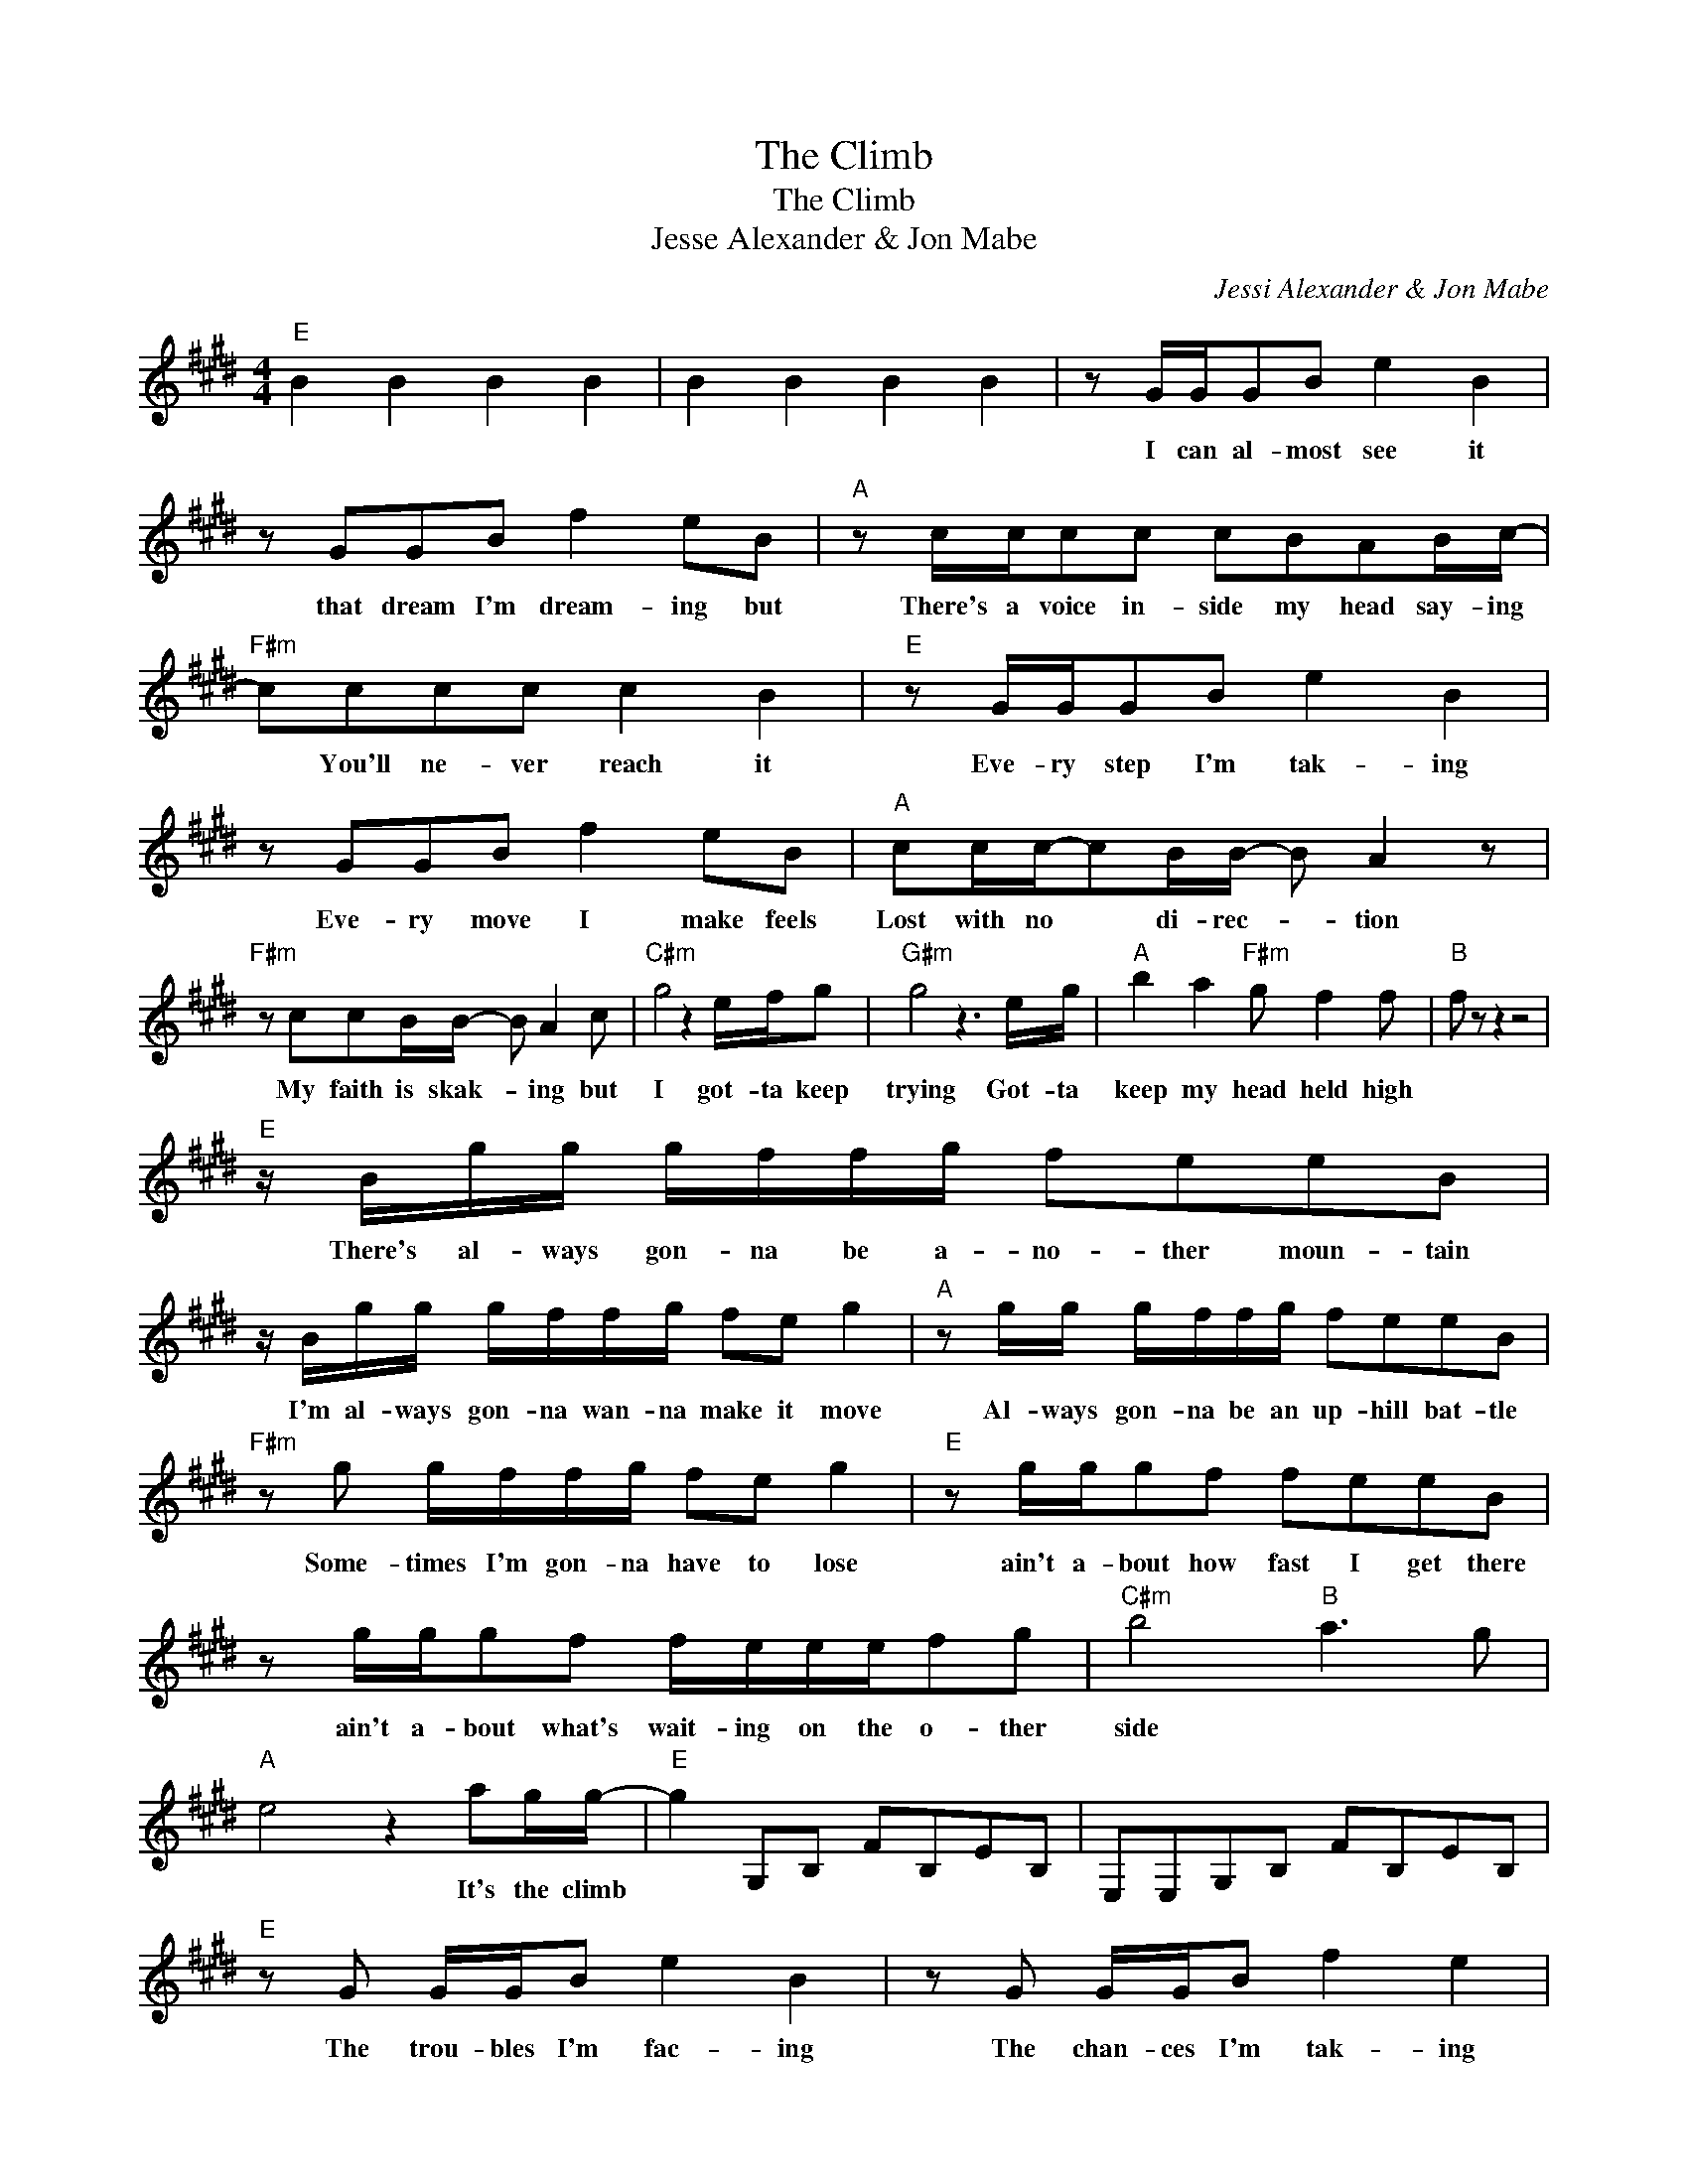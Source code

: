 X:1
T:The Climb
T:The Climb
T:Jesse Alexander & Jon Mabe
C:Jessi Alexander & Jon Mabe
Z:All Rights Reserved
L:1/8
M:4/4
K:E
V:1 treble 
%%MIDI program 40
%%MIDI control 7 100
%%MIDI control 10 64
V:1
"E" B2 B2 B2 B2 | B2 B2 B2 B2 | z G/G/GB e2 B2 | z GGB f2 eB |"A" z c/c/cc cBAB/c/- | %5
w: ||I can al- most see it|that dream I'm dream- ing but|There's a voice in- side my head say- ing|
"F#m" cccc c2 B2 |"E" z G/G/GB e2 B2 | z GGB f2 eB |"A" cc/c/-cB/B/- B A2 z | %9
w: * You'll ne- ver reach it|Eve- ry step I'm tak- ing|Eve- ry move I make feels|Lost with no * di- rec- * tion|
"F#m" z ccB/B/- B A2 c |"C#m" g4 z2 e/f/g |"G#m" g4 z3 e/g/ |"A" b2 a2"F#m" g f2 f |"B" f z z2 z4 | %14
w: My faith is skak- * ing but|I got- ta keep|trying Got- ta|keep my head held high||
"E" z/ B/g/g/ g/f/f/g/ feeB | z/ B/g/g/ g/f/f/g/ fe g2 |"A" z g/g/ g/f/f/g/ feeB | %17
w: There's al- ways gon- na be a- no- ther moun- tain|I'm al- ways gon- na wan- na make it move|Al- ways gon- na be an up- hill bat- tle|
"F#m" z g g/f/f/g/ fe g2 |"E" z g/g/gf feeB | z g/g/gf f/e/e/e/fg |"C#m" b4"B" a3 g | %21
w: Some- times I'm gon- na have to lose|ain't a- bout how fast I get there|ain't a- bout what's wait- ing on the o- ther|side * *|
"A" e4 z2 ag/g/- |"E" g2 G,B, FB,EB, | E,E,G,B, FB,EB, |"E" z G G/G/B e2 B2 | z G G/G/B f2 e2 | %26
w: * It's the climb|||The trou- bles I'm fac- ing|The chan- ces I'm tak- ing|
"A" z ccB BAAE |"F#m" z ecB"B" c2 B2 |"E" z GGB e2 B2 | z G G/G/B f2 e2 |"A" z c c/c/c cBAc | %31
w: Some- times might knock me down but|no I'm not break- ing|I may not know it|But these are the mo- ments|I'm gon- na re- mem- ber most yeah|
"F#m" z c c/B/B"B" BA z G |"C#m" g4 z3/2 c/ e/f/g |"G#m" g4 z2 z e/e/ |"A" bagf"F#m" fefd/e/- | %35
w: Just got- ta keep go- ing And|I' I got- ta be|strong * *|just * keep * push- * ing * on|
"B" e4 z2 B2 |"E" z/ B/g/g/ g/f/f/g/ feeB | z/ B/g/g/ g/f/f/g/ fe g2 |"A" z g/g/ g/f/f/g/ feeB | %39
w: * Cause|There's al- ways gon- na be a- no- ther moun- tain|I'm al- ways gon- na wan- na make it move|Al- ways gon- na be an up- hill bat- tle|
"F#m" z g g/f/f/g/"B" fe"E" g2 | z g/g/gf feeB | z g/g/gf f/e/e/e/fg |"C#m" b4"B" a3 g | %43
w: Some- times I'm gon- na have to lose|ain't a- bout how fast I get there|ain't a- bout what's wait- ing on the o- ther|side * *|
"A" e4 z2 ag/g/- |"E" g2 G,B, FB,EB, | E,E,G,B, FB, b/ag/- |"A" g/f/e- e2 z4 |"F#m" B4"B" B4 | %48
w: * It's the climb||* * * * * * Yeah- * *|||
"E" B4 z4 |] %49
w: |

